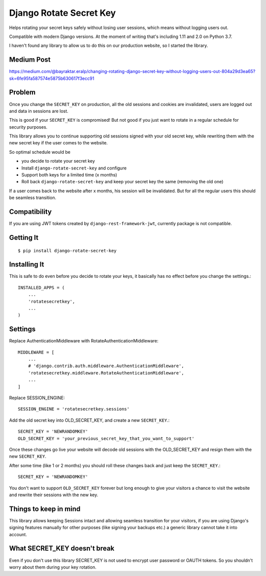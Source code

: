 ================================
Django Rotate Secret Key
================================

Helps rotating your secret keys safely without losing user sessions, which means without logging users out.

Compatible with modern Django versions. At the moment of writing that's including 1.11 and 2.0 on Python 3.7.

I haven't found any library to allow us to do this on our production website, so I started the library.

Medium Post
============
https://medium.com/@bayraktar.eralp/changing-rotating-django-secret-key-without-logging-users-out-804a29d3ea65?sk=6fe95fa587574e5875b630617f3ecc91

Problem
============
Once you change the ``SECRET_KEY`` on production, all the old sessions and cookies are invalidated,
users are logged out and data in sessions are lost.

This is good if your ``SECRET_KEY`` is compromised!
But not good if you just want to rotate in a regular schedule for security purposes.

This library allows you to continue supporting old sessions signed with your old secret key,
while rewriting them with the new secret key if the user comes to the website.

So optimal schedule would be

- you decide to rotate your secret key
- Install ``django-rotate-secret-key`` and configure
- Support both keys for a limited time (x months)
- Roll back ``django-rotate-secret-key`` and keep your secret key the same (removing the old one)

If a user comes back to the website after x months, his session will be invalidated.
But for all the regular users this should be seamless transition.

Compatibility
=============

If you are using JWT tokens created by ``django-rest-framework-jwt``, currently package is not compatible.

Getting It
============
::

    $ pip install django-rotate-secret-key

Installing It
==============

This is safe to do even before you decide to rotate your keys,
it basically has no effect before you change the settings.::

    INSTALLED_APPS = (
        ...
        'rotatesecretkey',
        ...
    )

Settings
============

Replace AuthenticationMiddleware with RotateAuthenticationMiddleware::

    MIDDLEWARE = [
        ...
        # 'django.contrib.auth.middleware.AuthenticationMiddleware',
        'rotatesecretkey.middleware.RotateAuthenticationMiddleware',
        ...
    ]

Replace SESSION_ENGINE::

    SESSION_ENGINE = 'rotatesecretkey.sessions'

Add the old secret key into OLD_SECRET_KEY, and create a new ``SECRET_KEY``.::

    SECRET_KEY = 'NEWRANDOMKEY'
    OLD_SECRET_KEY = 'your_previous_secret_key_that_you_want_to_support'

Once these changes go live your website will decode old sessions with
the OLD_SECRET_KEY and resign them with the new ``SECRET_KEY``.

After some time (like 1 or 2 months) you should roll these changes back and just keep the ``SECRET_KEY``.::

    SECRET_KEY = 'NEWRANDOMKEY'

You don't want to support ``OLD_SECRET_KEY`` forever but long enough to give your visitors a
chance to visit the website and rewrite their sessions with the new key.

Things to keep in mind
======================

This library allows keeping Sessions intact and allowing seamless transition for your visitors, if you are using
Django's signing features manually for other purposes (like signing your backups etc.) a generic library cannot take it
into account.

What SECRET_KEY doesn't break
=============================

Even if you don't use this library SECRET_KEY is not used to encrypt user password or OAUTH tokens. So you shouldn't
worry about them during your key rotation.
